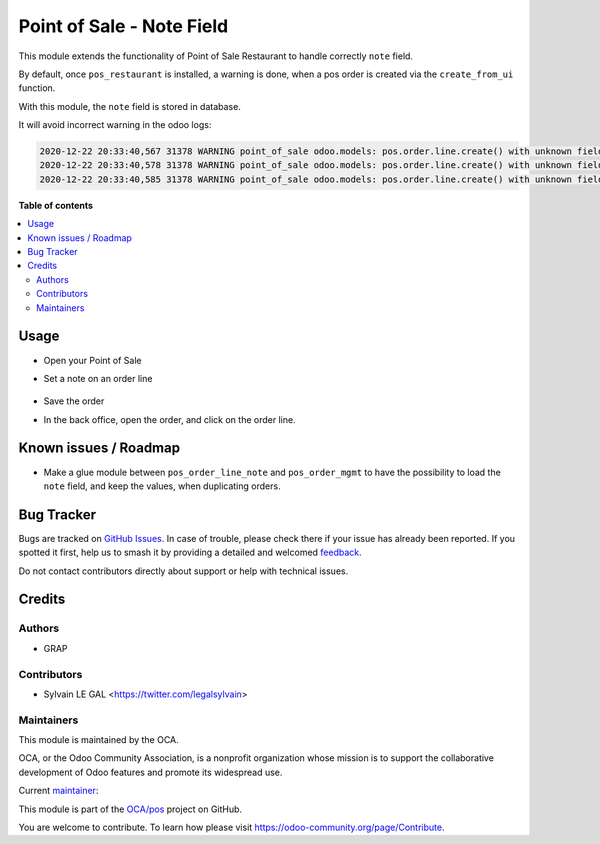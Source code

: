 ==========================
Point of Sale - Note Field
==========================

.. 
   !!!!!!!!!!!!!!!!!!!!!!!!!!!!!!!!!!!!!!!!!!!!!!!!!!!!
   !! This file is generated by oca-gen-addon-readme !!
   !! changes will be overwritten.                   !!
   !!!!!!!!!!!!!!!!!!!!!!!!!!!!!!!!!!!!!!!!!!!!!!!!!!!!
   !! source digest: sha256:ab4f4b0fb5780935cc75e6d669d647ca7b9af72d413fe36e5e17773993fbdcf8
   !!!!!!!!!!!!!!!!!!!!!!!!!!!!!!!!!!!!!!!!!!!!!!!!!!!!

.. |badge1| image:: https://img.shields.io/badge/maturity-Beta-yellow.png
    :target: https://odoo-community.org/page/development-status
    :alt: Beta
.. |badge2| image:: https://img.shields.io/badge/licence-AGPL--3-blue.png
    :target: http://www.gnu.org/licenses/agpl-3.0-standalone.html
    :alt: License: AGPL-3
.. |badge3| image:: https://img.shields.io/badge/github-OCA%2Fpos-lightgray.png?logo=github
    :target: https://github.com/OCA/pos/tree/12.0/pos_order_line_note
    :alt: OCA/pos
.. |badge4| image:: https://img.shields.io/badge/weblate-Translate%20me-F47D42.png
    :target: https://translation.odoo-community.org/projects/pos-12-0/pos-12-0-pos_order_line_note
    :alt: Translate me on Weblate
.. |badge5| image:: https://img.shields.io/badge/runboat-Try%20me-875A7B.png
    :target: https://runboat.odoo-community.org/builds?repo=OCA/pos&target_branch=12.0
    :alt: Try me on Runboat

|badge1| |badge2| |badge3| |badge4| |badge5|

This module extends the functionality of Point of Sale Restaurant to
handle correctly ``note`` field.

By default, once ``pos_restaurant`` is installed, a warning is done,
when a pos order is created via the ``create_from_ui`` function.

With this module, the ``note`` field is stored in database.

It will avoid incorrect warning in the odoo logs:

.. code:: shell

    2020-12-22 20:33:40,567 31378 WARNING point_of_sale odoo.models: pos.order.line.create() with unknown fields: note
    2020-12-22 20:33:40,578 31378 WARNING point_of_sale odoo.models: pos.order.line.create() with unknown fields: note
    2020-12-22 20:33:40,585 31378 WARNING point_of_sale odoo.models: pos.order.line.create() with unknown fields: note

**Table of contents**

.. contents::
   :local:

Usage
=====

* Open your Point of Sale

* Set a note on an order line

  .. figure:: https://raw.githubusercontent.com/OCA/pos/12.0/pos_order_line_note/static/description/point_of_sale.png

* Save the order

* In the back office, open the order, and click on the order line.

  .. figure:: https://raw.githubusercontent.com/OCA/pos/12.0/pos_order_line_note/static/description/pos_order_form.png

Known issues / Roadmap
======================

* Make a glue module between ``pos_order_line_note`` and
  ``pos_order_mgmt`` to have the possibility to load the ``note``
  field, and keep the values, when duplicating orders.

Bug Tracker
===========

Bugs are tracked on `GitHub Issues <https://github.com/OCA/pos/issues>`_.
In case of trouble, please check there if your issue has already been reported.
If you spotted it first, help us to smash it by providing a detailed and welcomed
`feedback <https://github.com/OCA/pos/issues/new?body=module:%20pos_order_line_note%0Aversion:%2012.0%0A%0A**Steps%20to%20reproduce**%0A-%20...%0A%0A**Current%20behavior**%0A%0A**Expected%20behavior**>`_.

Do not contact contributors directly about support or help with technical issues.

Credits
=======

Authors
~~~~~~~

* GRAP

Contributors
~~~~~~~~~~~~

* Sylvain LE GAL <https://twitter.com/legalsylvain>

Maintainers
~~~~~~~~~~~

This module is maintained by the OCA.

.. image:: https://odoo-community.org/logo.png
   :alt: Odoo Community Association
   :target: https://odoo-community.org

OCA, or the Odoo Community Association, is a nonprofit organization whose
mission is to support the collaborative development of Odoo features and
promote its widespread use.

.. |maintainer-legalsylvain| image:: https://github.com/legalsylvain.png?size=40px
    :target: https://github.com/legalsylvain
    :alt: legalsylvain

Current `maintainer <https://odoo-community.org/page/maintainer-role>`__:

|maintainer-legalsylvain| 

This module is part of the `OCA/pos <https://github.com/OCA/pos/tree/12.0/pos_order_line_note>`_ project on GitHub.

You are welcome to contribute. To learn how please visit https://odoo-community.org/page/Contribute.
